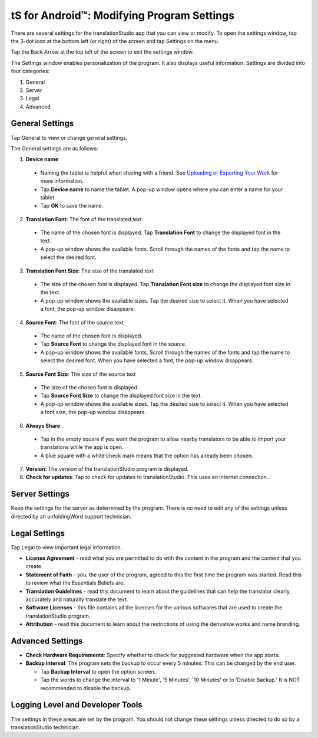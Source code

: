 .. _tS_Settings:

tS for Android™: Modifying Program Settings 
==========================================================

.. image:: ../images/tSForAndroidWithAttr.gif
    :width: 305px
    :align: center
    :height: 245px
    :alt: translationStudio for Android

There are several settings for the translationStudio app that you can view or modify. To open the settings window, tap the 3-dot icon at the bottom left (or right) of the screen and tap Settings on the menu.

Tap the Back Arrow at the top left of the screen to exit the settings window.

The Settings window enables personalization of the program. It also displays useful information. Settings are divided into four categories:

1.	General

2.	Server

3.	Legal

4.	Advanced

General Settings
-----------------

Tap General to view or change general settings.

The General settings are as follows:

1.	**Device name**

  * Naming the tablet is helpful when sharing with a friend. See `Uploading or Exporting Your Work <ts-info.readthedocs.io/en/latest/tUpload.html>`_ for more information.
  
  * Tap **Device name** to name the tablet. A pop-up window opens where you can enter a name for your tablet. 
  
  * Tap **OK** to save the name.
  
2.	**Translation Font**: The font of the translated text

  * The name of the chosen font is displayed. Tap **Translation Font** to change the displayed font in the text.
  
  * A pop-up window shows the available fonts. Scroll through the names of the fonts and tap the name to select the desired font.
 
3.	**Translation Font Size**: The size of the translated text

  * The size of the chosen font is displayed. Tap **Translation Font size** to change the displayed font size in the text.
  
  * A pop-up window shows the available sizes. Tap the desired size to select it. When you have selected a font, the pop-up window disappears.
 
4.	**Source Font**: The font of the source text

  * The name of the chosen font is displayed. 

  * Tap **Source Font** to change the displayed font in the source.

  * A pop-up window shows the available fonts. Scroll through the names of the fonts and tap the name to select the desired font. When you have selected a font, the pop-up window disappears.

5.	**Source Font Size**: The size of the source text

  * The size of the chosen font is displayed. 

  * Tap **Source Font Size** to change the displayed font size in the text.

  * A pop-up window shows the available sizes. Tap the desired size to select it.  When you have selected a font size, the pop-up window disappears.           

6.	**Always Share**

  * Tap in the empty square if you want the program to allow nearby translators to be able to import your translations while the app is open.

  * A blue square with a white check mark means that the option has already been chosen.

7.	**Version**: The version of the translationStudio program is displayed.

8.	**Check for updates**: Tap to check for updates to translationStudio. This uses an internet connection.

Server Settings
---------------

Keep the settings for the server as determined by the program. There is no need to edit any of the settings unless directed by an unfoldingWord support technician.

Legal Settings
--------------

Tap Legal to view important legal information. 
 
*	**License Agreement** - read what you are permitted to do with the content in the program and the content that you create.

*	**Statement of Faith** - you, the user of the program, agreed to this the first time the program was started. Read this to review what the Essentials Beliefs are.

*	**Translation Guidelines** - read this document to learn about the guidelines that can help the translator clearly, accurately and naturally translate the text.

*  **Software Licenses** - this file contains all the licenses for the various softwares that are used to create the translationStudio program.

*  **Attribution** - read this document to learn about the restrictions of using the derivative works and name branding.

Advanced Settings
-----------------

* **Check Hardware Requirements**: Specify whether to check for suggested hardware when the app starts.

* **Backup Interval**: The program sets the backup to occur every 5 minutes. This can be changed by the end user.

  *	Tap **Backup Interval** to open the option screen.
  
  * Tap the words to change the interval to '1 Minute', '5 Minutes', '10 Minutes' or to 'Disable Backup.' It is NOT recommended to disable the backup.
  
Logging Level and Developer Tools
---------------------------------

The settings in these areas are set by the program. You should not change these settings unless directed to do so by a translationStudio technician.
